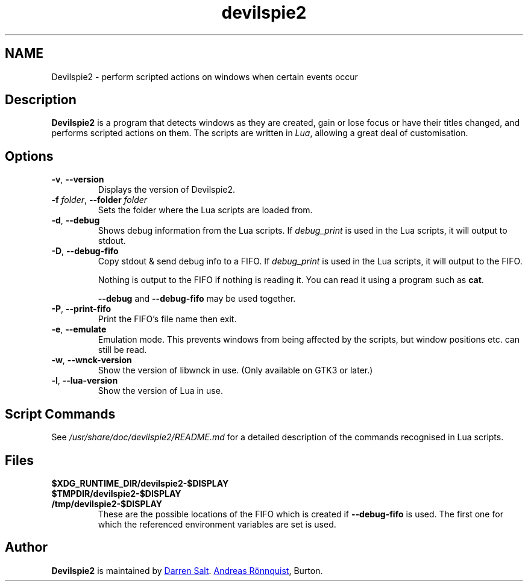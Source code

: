 .\"
.\" Copyright © 2011-2017 Andreas Rönnquist.
.\" Copyright © 2021-2024 Darren Salt.
.\" This file is distributed under the same license
.\" as the devilspie2 package, see COPYING file.
.\"
.TH devilspie2 1 "" ""
.SH NAME
Devilspie2 \- perform scripted actions on windows when certain events occur
.SH Description
.P
.B Devilspie2
is a program that detects windows as they are created, gain or lose focus or
have their titles changed, and performs scripted actions on them. The
scripts are written in \fILua\fR, allowing a great deal of customisation.

.SH Options
.TP
\fB\-v\fR, \fB\-\-version
Displays the version of Devilspie2.
.TP
\fB\-f \fIfolder\fR, \fB\-\-folder \fIfolder
Sets the folder where the Lua scripts are loaded from.
.TP
\fB\-d\fR, \fB\-\-debug
Shows debug information from the Lua scripts. If \fIdebug_print\fR is used
in the Lua scripts, it will output to stdout.
.TP
\fB\-D\fR, \fB\-\-debug\-fifo
Copy stdout & send debug info to a FIFO. If \fIdebug_print\fR is used in
the Lua scripts, it will output to the FIFO.

Nothing is output to the FIFO if nothing is reading it.
You can read it using a program such as \fBcat\fR.

\fB\-\-debug\fR and \fB\-\-debug\-fifo\fR may be used together.
.TP
\fB\-P\fR, \fB\-\-print\-fifo
Print the FIFO's file name then exit.
.TP
\fB\-e\fR, \fB\-\-emulate
Emulation mode. This prevents windows from being affected by the scripts,
but window positions etc. can still be read.
.TP
\fB\-w\fR, \fB\-\-wnck\-version
Show the version of libwnck in use. (Only available on GTK3 or later.)
.TP
\fB\-l\fR, \fB\-\-lua\-version
Show the version of Lua in use.
.SH Script Commands
.P
See
.I /usr/share/doc/devilspie2/README.md
for a detailed description of the commands recognised in Lua scripts.

.SH Files
.TP
.B $XDG_RUNTIME_DIR/devilspie2\-$DISPLAY
.TP
.B $TMPDIR/devilspie2\-$DISPLAY
.TP
.B /tmp/devilspie2\-$DISPLAY
These are the possible locations of the FIFO which is created if
\fB\-\-debug\-fifo\fR is used. The first one for which the referenced
environment variables are set is used.

.SH Author
.P
.B Devilspie2
is maintained by 
.MT devspam@moreofthesa.me.uk
Darren Salt
.ME . It was written by
.MT andreas@ronnquist.net
Andreas Rönnquist
.ME , and is based on Devilspie by Ross
Burton.
